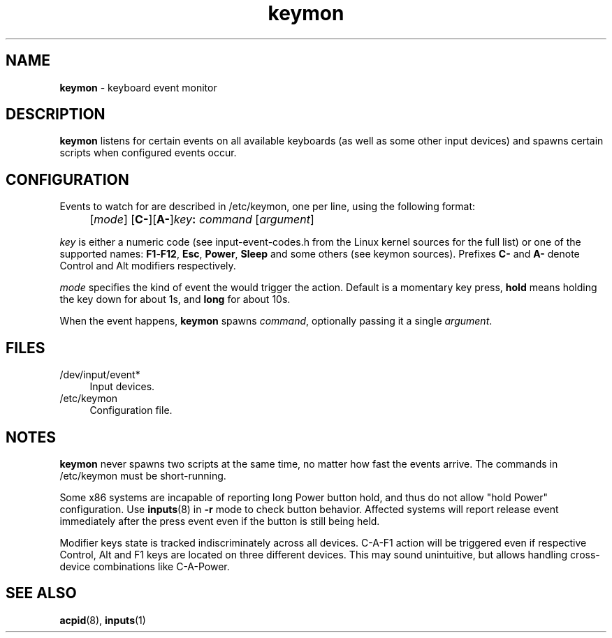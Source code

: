 .TH keymon 8
'''
.SH NAME
\fBkeymon\fR \- keyboard event monitor
'''
.SH DESCRIPTION
\fBkeymon\fR listens for certain events on all available keyboards
(as well as some other input devices) and spawns certain scripts when
configured events occur.
'''
.SH CONFIGURATION
Events to watch for are described in /etc/keymon, one per line,
using the following format:
.IP "" 4
[\fImode\fR] [\fBC-\fR][\fBA-\fR]\fIkey\fB:\fR \fIcommand\fR [\fIargument\fR]
.P
\fIkey\fR is either a numeric code (see input-event-codes.h from the Linux
kernel sources for the full list) or one of the supported names:
\fBF1\fR-\fBF12\fR, \fBEsc\fR, \fBPower\fR, \fBSleep\fR and some others
(see keymon sources). Prefixes \fBC-\fR and \fBA-\fR denote Control and Alt
modifiers respectively.
.P
\fImode\fR specifies the kind of event the would trigger the action.
Default is a momentary key press, \fBhold\fR means holding the key down
for about 1s, and \fBlong\fR for about 10s.
.P
When the event happens, \fBkeymon\fR spawns \fIcommand\fR,
optionally passing it a single \fIargument\fR.
'''
.SH FILES
.IP "/dev/input/event*" 4
Input devices.
.IP "/etc/keymon" 4
Configuration file.
'''
.SH NOTES
\fBkeymon\fR never spawns two scripts at the same time, no matter how
fast the events arrive. The commands in /etc/keymon must be short-running.
.P
Some x86 systems are incapable of reporting long Power button hold, and
thus do not allow "hold Power" configuration. Use \fBinputs\fR(8) in \fB-r\fR
mode to check button behavior. Affected systems will report release event
immediately after the press event even if the button is still being held.
.P
Modifier keys state is tracked indiscriminately across all devices.
C-A-F1 action will be triggered even if respective Control, Alt and F1
keys are located on three different devices. This may sound unintuitive,
but allows handling cross-device combinations like C-A-Power.
'''
.SH SEE ALSO
\fBacpid\fR(8), \fBinputs\fR(1)

